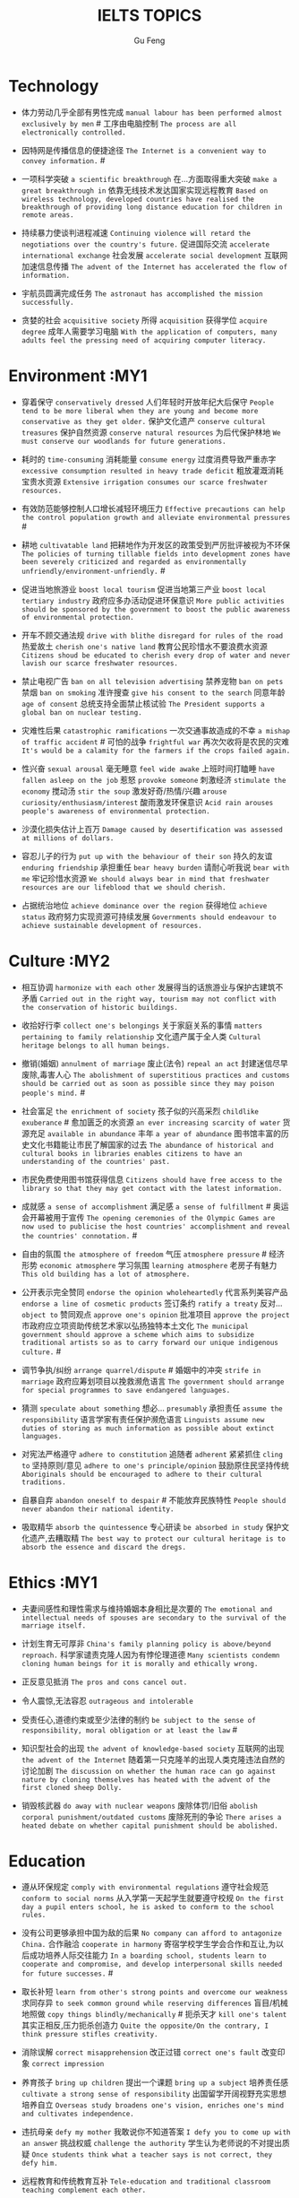 #+AUTHOR: Gu Feng
#+TITLE: IELTS TOPICS
#+HTML_HEAD: <link rel="stylesheet" type="text/css" href="css/code-hide.css" />
#+HTML_HEAD: <link rel="stylesheet" type="text/css" href="css/org.css" />
#+HTML: <meta name="viewport" content="width=device-width, initial-scale=1, maximum-scale=1, user-scalable=no">

* Technology
- 体力劳动几乎全部有男性完成 =manual labour has been performed almost exclusively by men= # 工序由电脑控制 =The process are all electronically controlled.=
- 因特网是传播信息的便捷途径 =The Internet is a convenient way to convey information.= #

- 一项科学突破 =a scientific breakthrough= 在...方面取得重大突破 =make a great breakthrough in= 依靠无线技术发达国家实现远程教育 =Based on wireless technology, developed countries have realised the breakthrough of providing long distance education for children in remote areas.=

- 持续暴力使谈判进程减速 =Continuing violence will retard the negotiations over the country's future.= 促进国际交流 =accelerate international exchange= 社会发展 =accelerate social development= 互联网加速信息传播 =The advent of the Internet has accelerated the flow of information.=
- 宇航员圆满完成任务 =The astronaut has accomplished the mission successfully.=
- 贪婪的社会 =acquisitive society= 所得 =acquisition= 获得学位 =acquire degree= 成年人需要学习电脑 =With the application of computers, many adults feel the pressing need of acquiring computer literacy.=

* Environment :MY1
- 穿着保守 =conservatively dressed= 人们年轻时开放年纪大后保守 =People tend to be more liberal when they are young and become more conservative as they get older.= 保护文化遗产 =conserve cultural treasures= 保护自然资源 =conserve natural resources= 为后代保护林地 =We must conserve our woodlands for future generations.=
- 耗时的 =time-consuming= 消耗能量 =consume energy= 过度消费导致严重赤字 =excessive consumption resulted in heavy trade deficit= 粗放灌溉消耗宝贵水资源 =Extensive irrigation consumes our scarce freshwater resources.=
- 有效防范能够控制人口增长减轻环境压力 =Effective precautions can help the control population growth and alleviate environmental pressures= #
- 耕地 =cultivatable land= 把耕地作为开发区的政策受到严厉批评被视为不环保 =The policies of turning tillable fields into development zones have been severely criticized and regarded as environmentally unfriendly/environment-unfriendly.= #

- 促进当地旅游业 =boost local tourism= 促进当地第三产业 =boost local tertiary industry= 政府应多办活动促进环保意识 =More public activities should be sponsored by the government to boost the public awareness of environmental protection.=
- 开车不顾交通法规 =drive with blithe disregard for rules of the road= 热爱故土 =cherish one's native land= 教育公民珍惜水不要浪费水资源 =Citizens shoud be educated to cherish every drop of water and never lavish our scarce freshwater resources.=

- 禁止电视广告 =ban on all television advertising= 禁养宠物 =ban on pets= 禁烟 =ban on smoking= 准许搜查 =give his consent to the search= 同意年龄 =age of consent= 总统支持全面禁止核试验 =The President supports a global ban on nuclear testing.=
- 灾难性后果 =catastrophic ramifications= 一次交通事故造成的不幸 =a mishap of traffic accident= # 可怕的战争 =frightful war= 再次欠收将是农民的灾难 =It's would be a calamity for the farmers if the crops failed again.=

- 性兴奋 =sexual arousal= 毫无睡意 =feel wide awake= 上班时间打瞌睡 =have fallen asleep on the job= 惹怒 =provoke someone= 刺激经济 =stimulate the economy= 搅动汤 =stir the soup= 激发好奇/热情/兴趣 =arouse curiosity/enthusiasm/interest= 酸雨激发环保意识 =Acid rain arouses people's awareness of environmental protection.=
- 沙漠化损失估计上百万 =Damage caused by desertification was assessed at millions of dollars.=
- 容忍儿子的行为 =put up with the behaviour of their son= 持久的友谊 =enduring friendship= 承担重任 =bear heavy burden= 请耐心听我说 =bear with me= 牢记珍惜水资源 =We should always bear in mind that freshwater resources are our lifeblood that we should cherish.=

- 占据统治地位 =achieve dominance over the region= 获得地位 =achieve status= 政府努力实现资源可持续发展 =Governments should endeavour to achieve sustainable development of resources.=

* Culture :MY2
- 相互协调 =harmonize with each other= 发展得当的话旅游业与保护古建筑不矛盾 =Carried out in the right way, tourism may not conflict with the conservation of historic buildings.=

- 收拾好行李 =collect one's belongings= 关于家庭关系的事情 =matters pertaining to family relationship= 文化遗产属于全人类 =Cultural heritage belongs to all human beings.=

- 撤销(婚姻) =annulment of marriage= 废止(法令) =repeal an act= 封建迷信尽早废除,毒害人心 =The abolishment of superstitious practices and customs should be carried out as soon as possible since they may poison people's mind.= #
- 社会富足 =the enrichment of society= 孩子似的兴高采烈 =childlike exuberance= # 愈加匮乏的水资源 =an ever increasing scarcity of water= 货源充足 =available in abundance= 丰年 =a year of abundance= 图书馆丰富的历史文化书籍能让市民了解国家的过去 =The abundance of historical and cultural books in libraries enables citizens to have an understanding of the countries' past.=
- 市民免费使用图书馆获得信息 =Citizens should have free access to the library so that they may get contact with the latest information.=
- 成就感 =a sense of accomplishment= 满足感 =a sense of fulfillment= # 奥运会开幕被用于宣传 =The opening ceremonies of the Olympic Games are now used to publicise the host countries' accomplishment and reveal the countries' connotation.= #
- 自由的氛围 =the atmosphere of freedom= 气压 =atmosphere pressure= # 经济形势 =economic atmosphere= 学习氛围 =learning atmosphere= 老房子有魅力 =This old building has a lot of atmosphere.=

- 公开表示完全赞同 =endorse the opinion wholeheartedly= 代言系列美容产品 =endorse a line of cosmetic products= 签订条约 =ratify a treaty= 反对... =object to= 赞同观点 =approve one's opinion= 批准项目 =approve the project= 市政府应立项资助传统艺术家以弘扬独特本土文化 =The municipal government should approve a scheme which aims to subsidize traditional artists so as to carry forward our unique indigenous culture.= #
- 调节争执/纠纷 =arrange quarrel/dispute= # 婚姻中的冲突 =strife in marriage= 政府应筹划项目以挽救濒危语言 =The government should arrange for special programmes to save endangered languages.=
- 猜测 =speculate about something= 想必... =presumably= 承担责任 =assume the responsibility= 语言学家有责任保护濒危语言 =Linguists assume new duties of storing as much information as possible about extinct languages.=

- 对宪法严格遵守 =adhere to constitution= 追随者 =adherent= 紧紧抓住 =cling to= 坚持原则/意见 =adhere to one's principle/opinion= 鼓励原住民坚持传统 =Aboriginals should be encouraged to adhere to their cultural traditions.=
- 自暴自弃 =abandon oneself to despair= # 不能放弃民族特性 =People should never abandon their national identity.=
- 吸取精华 =absorb the quintessence= 专心研读 =be absorbed in study= 保护文化遗产,去糟取精 =The best way to protect our cultural heritage is to absorb the essence and discard the dregs.=

* Ethics   :MY1
- 夫妻间感性和理性需求与维持婚姻本身相比是次要的 =The emotional and intellectual needs of spouses are secondary to the survival of the marriage itself.=

- 计划生育无可厚非 =China's family planning policy is above/beyond reproach.= 科学家谴责克隆人因为有悖伦理道德 =Many scientists condemn cloning human beings for it is morally and ethically wrong.=
- 正反意见抵消 =The pros and cons cancel out.=

- 令人震惊,无法容忍 =outrageous and intolerable=
- 受责任心,道德约束或至少法律的制约 =be subject to the sense of responsibility, moral obligation or at least the law= #
- 知识型社会的出现 =the advent of knowledge-based society= 互联网的出现 =the advent of the Internet= 随着第一只克隆羊的出现人类克隆违法自然的讨论加剧 =The discussion on whether the human race can go against nature by cloning themselves has heated with the advent of the first cloned sheep Dolly.=

- 销毁核武器 =do away with nuclear weapons= 废除体罚/旧俗 =abolish corporal punishment/outdated customs= 废除死刑的争论 =There arises a heated debate on whether capital punishment should be abolished.=

* Education
- 遵从环保规定 =comply with environmental regulations= 遵守社会规范 =conform to social norms= 从入学第一天起学生就要遵守校规 =On the first day a pupil enters school, he is asked to conform to the school rules.=
- 没有公司更够承担中国为敌的后果 =No company can afford to antagonize China.= 合作融洽 =cooperate in harmony= 寄宿学校学生学会合作和互让,为以后成功培养人际交往能力 =In a boarding school, students learn to cooperate and compromise, and develop interpersonal skills needed for future successes.= #
- 取长补短 =learn from other's strong points and overcome our weakness= 求同存异 =to seek common ground while reserving differences= 盲目/机械地照做 =copy things blindly/mechanically= # 扼杀天才 =kill one's talent= 其实正相反,压力扼杀创造力 =Quite the opposite/On the contrary, I think pressure stifles creativity.=
- 消除误解 =correct misapprehension= 改正过错 =correct one's fault= 改变印象 =correct impression=
- 养育孩子 =bring up children= 提出一个课题 =bring up a subject= 培养责任感 =cultivate a strong sense of responsibility= 出国留学开阔视野充实思想培养自立 =Overseas study broadens one's vision, enriches one's mind and cultivates independence.=
- 违抗母亲 =defy my mother= 我敢说你不知道答案 =I defy you to come up with an answer= 挑战权威 =challenge the authority= 学生认为老师说的不对提出质疑 =Once students think what a teacher says is not correct, they defy him.=
- 远程教育和传统教育互补 =Tele-education and traditional classroom teaching complement each other.=
- 学生应该专心学习,兼职可能会分散注意力 =A student should concentrate his/her attention on academic study and taking a part time job may divert his/her attention.=
- 他拒绝透露关于那个人的任何消息 =He refused to divulge any information related to/regarding/concerning/involving the man's whereabouts.= 大学生应该更关心公共事务 =College students should concern themselves more with public affairs.=

- 优缺点 =merits and demerits= 艺术成就 =artistic achievement= 科学成就 =scientific achievement= 穿校服提高成绩应该普及 =School uniforms increase attendance and academic achievements, so the practice of wearing uniforms at school should be popularised.= #

- 令人讨厌的是 =to one's annoyance= 担心别人的问题 =fret about everyone else's problems= 在我背后说闲话让人恼火 =It vexed me to think of others gossiping behind my back.= 父母烦恼与孩子游戏成瘾 =Parents are annoyed with children's addiction to computer games.=
- 无法避免 =unavoidable= 必然地 =inevitably= # 逃避税/问题/目光 =evade paying tax/issue/one's eyes= 特意回避 =we all shunned him= # 避免尴尬/误会 =avoid embarrassment/misleading= 年轻人学会花钱避免浪费 =Young people should learn to spend money carefully and avoid extravagance.= #
- 不可否认学校该禁烟 =It's undeniable that smoking should be banned in school.=
- 学术不端 =academic misconduct= 做实验 =conduct an experiment= 违法行为 =wrongdoing= 他表现勇敢 =He behaved with great courage.=
- 年轻人沉静其中而没有意识到他们有多努力 =The youngsters were so absorbed in it and did not realise how much they are exerting themselves.= 不要做无用功 =Do not exert yourself unnecessarily.=

- 信守诺言 =abide by one's commitment= 遵守规则 =abide by the rules= 教育儿童遵守法律 =Children should be taught to abide by the law.=

- 分配一大笔资金 =allocate a large sum of money= 任务(给)、资源 =allocate a task to someone/resources= 分配给公共教育的资金不该被滥用 =Funds allocated for public education should not be misused.=
- 为无家可归者提供食宿 =afford food and beds for the homeless= 无法支付巨额损失 =cannot afford to pay for the loss= 农村儿童没钱上学成文盲 =In rural areas, many children can't afford to go to school and become illiterates.=
- 情感 =affection= 受感染的 =infected= 影响学习成绩 =affect school achievement= 家庭关系 =family relationship= 心理健康发展 =healthy psychological development= 沉溺电脑游戏严重影响学习 =Indulgence in computer game will affect one's academic performance seriously.=
- 主张或反对(观点) =argue for or argue against= 倡导世界和平 =advocate world peace= 为了吸引人们从事教育,专家主张提高工资 =In order to attract more people to take up teaching as their lifelong pursuit, some experts advocate higher salaries for teachers.= #
- 公认地 =admittedly= 承认失败 =admit defeat= / 承认罪行 =admit one's crime= 考生没通过考试不会被录取 =If a candidate fails in the IELTS test, he/she will not be admitted into a university in Australia.= #

* Animal
- 熊猫和秃鹰被列为濒危物种 =Pandas and bald eagles are classified as endangered species.= #
- sue complain grumble whine mutter murmur 邻居家养宠物的人们总是埋怨睡觉被吵醒 =People whose neighbours have pets always complain that their sleep is interrupted at midnight by the pets' noises.=

- 年轻人适应新环境的能力 =the adaptability of youth to new surroundings= 社会适应力 =the adaptability to the society= 砍伐森林导致动物灭亡 =The deforestation will drive animals without the adaptability to new surroundings into mass extinction.=
- 请某人援助 =call in one's aid= 急救 =first aid= 经济援助 =financial aid= 国际援助 =international aid= 与宠物的积极关系有助于建立与他人的信任 =Positive relationships with pets can be an aid in the development of trusting relationships with others.=
- 禁毒运动 =a campaign against drug abuse= 竞选活动 =an election campaign= 参加游行 =join the parade= 发起运动 =launch a campaign= 中国越来越多人加入到保护珍稀动物的运动 =More and more people in China have entered the campaign to save rare animals from extinction.=

- 据说 =assertedly= 证实观点 =affirm the opinion= 宣读诗篇 =declaim verse to us= 宣布你们结为夫妻 =I now pronounce you husband and wife.= # 这个缺点抵消了本来还算开明的态度 =the weakness negate his otherwise progressive attitude= 维护权利 =assert one's rights= 动物保护人士反对为了人类利益虐待动物 =Animal activists assert their opposition to the fact that animals are abused for man's interests.=

- 滥用权力 =abuse one's rights= 虐待动物不道德 =It's unethical and barbaric to abuse animals.=

* Rights

* Work & Life :MY2
- 业余爱好 =leisure time pursuits influence your thought-habit=

- 这篇文章除了长之外没什么不好 =The article is long, but not otherwise blameworthy.= 警告或批评 =to admonish or censure= # 有争议的政策引来国际批评 =The controversial policy have attracted international censure.= 谴责侵略,请求宽容 =denounce the invasion and plead for tolerance= # 把火灾归咎为短路 =They blamed an electric short circuit for the fire yesterday.=
- 合理的处理方法是清除堵塞物 =The logical treatment is to remove the blockage.= 人们被困在被封锁的小镇 =People are trapped in the town, which has been blockaded.= 调查受阻 =the investigation was hindered by= 汽车自行车停路边严重阻碍交通 =Cars and bikes parked along the streets block the flow of traffic, sometimes leading to serious traffic congestion.= #
- 打扰了请问地铁站怎么走 =Sorry to bother you, but can you direct me to the nearest metro station?=
- 开阔视野 =broaden one's horizon= 扩大知识面 =broaden one's scope of knowledge= 开阔眼界 =broaden one's vision= 旅行开阔心智 =Traveling broadens the mind.= #
- 传达看法 =convey one's view to= 开放办公环境使员工自由交流 =An open office environment makes workers communicate directly and freely.=
- 发展中国家与发达国家竞争世界市场 =Developing countries have to compete with developed countries for the world market.=

- 移民融入社区 =immigrants try to assimilate into the community= 埋头苦干 =absorption in one's work= 潜心研究 =absorption in study= 兼并部落 =absorption of smaller tribes= 食荤者为了营养吃肉 =As for proponents of meat eating, absorption of nourishment is the major reason for them to have meat.= #
- 经济持续下滑 =the economy is continuing to backslide= 不接触同事不了解公司状况阻碍职业发展 =The lack of daily contact with coworkers could take us out of the loop relative to what is going on within the company. This lack of inside knowledge could affect our advancement within the company.=
- 生态系统崩溃 =breakdown of the ecosystem= 身体垮掉 =breakdown in heath= 人际关系紧张,工作压力大,竞争激烈导致白领精神崩溃 =Tense human relationships, heavy pressure from work and life and fierce competition contribute to many white-collar workers' nervous breakdown.= #

- 改造房屋 =make alterations to the house= 改变态度/主意 =alter one's attitude/mind= 股票价格剧烈变动 =The stock price altered sharply.=
- 等候某人 =await someone= 期待某人到来 =anticipate one's arrival= 预支工资 =anticipate one's income= 期待广州之行愉快 =We anticipate great pleasure from our visit to Guangzhou.=
- 适用范围 =applicable scope= 这个职位有很多申请者 =lots of applicants for this position= 在读硕士 =a candidate for a Master's degree= 申请工作 =apply for a job= 申请会员 =apply for membership= 理论联系实际 =apply theory to practice= 勤劳简朴适应于一切事业 =The principle of diligence and frugality applies to all undertakings.=
- 鄙视某人 =despise someone= # 欣赏艺术 =appreciate the art= 欣赏不同文化 =appreciate a difference culture= 感激某人慷慨大方 =appreciate one's generosity= 感谢你发的培训小册子 =I shall appreciate it if you could send me some relevant booklets regarding the training programme.=
- 有父母在国外的儿童在18岁时没有资格接受免费高等教育 =Children who attain the age of 18 whilst a parent is abroad will not be eligible for free higher education.= 过去几年在跨国公司积累丰富经验 =In the past few year, I've been working for a famous multinational and therefor attained fair knowledge and rich experience in this field.=
- 服务员 =attendant= 出席者 =attendee= 上学 =attend school= 致力于事业 =attend to one's business= 政府需要关注老年人需求多建养老院 =The government should attend to the needs of the elderly and more nursing homes should be established.=
- 补偿...的损失 =compensate someone for the loss= 不偏不倚的观点 =a balanced point of view= 最佳生育年龄 =prime child-bearing age= 职业女性很难平衡工作和家庭 =Many career women find it really hard to balance work and family life.=

- 给留学生提供公寓 =accommodate overseas students with apartments= # 适应新环境 =accommodate to new circumstances= 容纳十人 =accommodate up to ten people= 街道难容私家车 =The narrow streets can hardly accommodate the increasingly large number of private cars.=
- 不适合这份工作 =unfit for the job= 适应社会环境 =adapt to social surroundings= 规范 =adapt to norms= 能够适应世界变化对个人很重要 =Learning to adapt to the changing world is of great significance to a person.= #

* Crime
- 控制平民获得武器途径 =control the flow of guns to general populace=
- 建设性地讨论 =constructive confrontation= 面临 =be confronted with= 把会议提前 =set forward the meeting= 面对棘手问题提出以下有效措施 =Confronted with such a thorny issue, people set forth the following effective measures.=
- 断定 =allege something without proof= 嘴上说说却从不付诸行动 =purport to do something but never act out= 青少年犯罪值得关注 =Juvenile delinquency is one of the several matters that claims the public attention.=
- 犯下滔天罪行 =commit a heinous crime= 凶杀 =commit murder= 竞争激烈白领自杀数上升 =The number of white-collar workers who commit suicide increases with the increasingly intensive social competition.=
- 被迫认罪 =be coerced into pleading guilty= 对零售商强制罚款 =fines are imposed on retailers= 一部充满恐怖暴力但却引人入胜的电影 =a frighteningly violent yet compelling film= 酸雨迫使人们呆在屋里 =Acid rain compels people to stay indoors.=
- 为暴行赎罪 =atone for atrocities it committed= 光阴一去不复返 =Nothing can compensate for the loss of time.=

- 满口脏话 =abusive= 青少年犯罪 =juvenile delinquency= 对儿童施虐 =subject a child to abuse= 滥用药物 =substance abuse= 滥用特权 =the abuse of privilege= 运动员服用禁药并不少见 =Abuse of performance-enhancing drugs is not uncommon among athletes.= #
- 对形势的冷静估计 =a calm appraisal of the situation= 工作评价 =assessment of work performance= 损失评估 =damage/loss assessment= 不充分讨论利弊无法评估毒品合法化必要性 =It's hard to make assessment on the necessity of drug legalisation if merits and demerits are not fully discussed.=

- 怀疑论者将其归因于生活的不公 =A sceptic may put it down to life inequalities.= 成功的婚姻归因于魅力,奉献和耐心 =A successful marriage can be ascribed to attraction, devotion and patience.= 由于 =owing to= 青少年吸毒归咎于无知和好奇 =We often attribute youth drug abuse to ignorance and curiosity.=

* Health
- 自相矛盾 =contradict oneself= 无数研究证明吸烟有害健康 =Numerous research and studies confirm the theory that smoking does harm to health.=
- 克服坏习惯 =conquer/break/overcome bad habit= # 现代医学攻克很多疾病 =Modern medical science has conquered many diseases.=
- 含有污染物 =contain contaminants= 自控 =contain oneself= 快餐吃多了有害身体 =Eating too much fast food is physically damaging, for fast foods contain to much sugar, fat and calories.=
- 过分沉溺于电脑游戏导致近视,肥胖和重复性损伤 =Overindulgence in computer games contributes to myopia, obesity and repetitive stress injuries.=
- 过早地处于亚健康状态 =be in the state of sub-health prematurely=
- 解决办法就在政府手中 =The remedy lies in the hands of the government.= 万灵药 =cure-all= 身患绝症 =suffering incurable/terminal disease= 克隆技术帮助治愈遗传疾病使人们过上健康生活 =The cloning technology would help scientists to cure genetic diseases and also other diseases so that people can live longer healthy lives.=

- 经济失调 =economic ailment= 微恙 =trifling ailment= 以肉奶为主的饮食习惯会引发各种慢性病和生理失调 =Meat and dairy centred diets are linked to many types of cancers, as well as chronic diseases such as heart ailments, diabetes, obesity, gallbladder diseases, hypertension, and more deadly diseases and psychological disorder.=
- 小儿麻痹首篇权威研究报告 =The first authoritative study report of polio was published in 1840.= 校方 =school authority= 经...许可 =by the authority of= 滥用职权 =strain one's authority= 卫生部门解决城市垃圾问题 =The health authority should take proper measures to deal with the increasingly serious rubbish problem in urban areas.=

- 爱慕地 =adoringly= 痛恨暴力 =abhor violence= 厌恶 =abominate/loathe/detest= 崇拜偶像 =adore idols= 充分意识到健康重要性,城市居民喜欢有氧运动 =Fully aware of the importance of health, many city dwellers adore aerobic exercise.=
- 采用积极生活方式 =adopt a more active lifestyle= 要长寿建议养成健康饮食和锻炼习惯 =To enjoy a longer lifespan, it is advisable for us adopt and maintain healthy patterns of diet and exercise.=
- 压力扰乱免疫系统 =pressure disorder our immune system= 脱离问题保持客观 =detach oneself from the problem and become more objective= 适应自然规律 =adjust to the nature= 白领调整生活方式保持健康 =White-collar workers should adjust their lifestyle in order to stay healthy.=

* Bonus
- is secondary to
- but otherwise
- not uncommon
- ineffective half-measures
- if it were not for
- in fact quite the oppsite

* Sleeping on the Job: Should You Nap at Work?
http://www.mensfitness.com/nutrition/sleeping-on-the-job-should-you-nap-at-work
Sleeping on the job boosts productivity.
Siestas company policy.
Daytime drowsiness can affect mood, productivity, and creativity, but a brief nap may provide greater alertness for several hours to help improve attention, concentration and accuracy.
Napping perk.
Cardiovascular disease and depression.
Sleep-deprived workers.
Stretching out.
Dozing in your cubicle.
Fool passersby into thinking you’re hard at work.
Drool on your report.
Our inner body clocks start to make us feel drowsy around siesta time—or somewhere between 1 and 4 p.m.—so aim to fit in a nap during these hours.
Make quick naps a daily ritual.
Get into the sleep mindset.
Doze off.
Snooze.
Catnaps.
Avoid snoozing too long and waking up groggy.
Longer naps have the downside of greater sleep inertia.
Set your cell phone or another device to go off after about 15 minutes.
You’ll feel recharged enough to tackle your afternoon agenda and still hit the gym after work.

* TODO
sluggish/indolent
